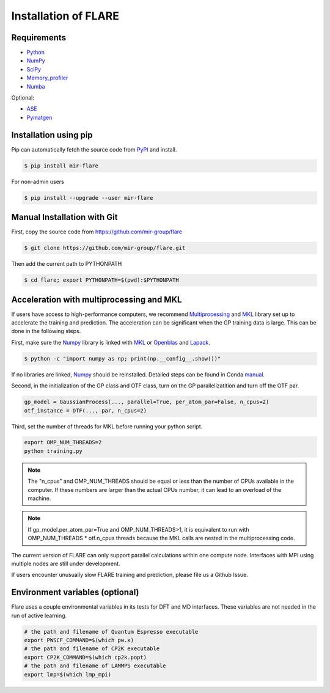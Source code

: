 Installation of FLARE
=====================

************
Requirements
************

* Python_ 
* NumPy_ 
* SciPy_ 
* Memory_profiler_
* Numba_

Optional:

* ASE_
* Pymatgen_

.. _Python: https://www.python.org/
.. _NumPy: https://docs.scipy.org/doc/numpy/reference/
.. _SciPy: https://docs.scipy.org/doc/scipy/reference/
.. _Memory_profiler: https://pypi.org/project/memory-profiler/
.. _Numba: http://numba.pydata.org/
.. _ASE: https://wiki.fysik.dtu.dk/ase/
.. _Pymatgen: https://pymatgen.org/

**********************
Installation using pip
**********************

Pip can automatically fetch the source code from PyPI_ and install.

.. code-block:: bash

  $ pip install mir-flare

For non-admin users

.. code-block:: bash

  $ pip install --upgrade --user mir-flare
    
.. _PyPI: https://pypi.org/project/mir-flare/

****************************
Manual Installation with Git
****************************

First, copy the source code from https://github.com/mir-group/flare

.. code-block:: bash

   $ git clone https://github.com/mir-group/flare.git

Then add the current path to PYTHONPATH

.. code-block:: bash

    $ cd flare; export PYTHONPATH=$(pwd):$PYTHONPATH

*****************************************
Acceleration with multiprocessing and MKL
*****************************************

If users have access to high-performance computers, we recommend 
Multiprocessing_ and MKL_ library set up to accelerate the training and prediction.
The acceleration can be significant when the GP training data is large.
This can be done in the following steps.

First, make sure the Numpy_ library is linked with MKL_ or Openblas_ and Lapack_.

.. code-block:: bash

    $ python -c "import numpy as np; print(np.__config__.show())"
    
If no libraries are linked, Numpy_ should be reinstalled. Detailed steps can be found in Conda manual_.

.. _MKL: https://software.intel.com/en-us/mkl
.. _Openblas: https://www.openblas.net/
.. _Lapack: http://www.netlib.org/lapack/
.. _manual: https://docs.anaconda.com/mkl-optimizations/
.. _Multiprocessing: https://docs.python.org/2/library/multiprocessing.html

Second, in the initialization of the GP class and OTF class, turn on the GP parallelizatition and turn off the OTF par.

.. code-block:: python

    gp_model = GaussianProcess(..., parallel=True, per_atom_par=False, n_cpus=2)
    otf_instance = OTF(..., par, n_cpus=2)

Third, set the number of threads for MKL before running your python script.

.. code-block:: bash

    export OMP_NUM_THREADS=2
    python training.py

.. note::
   The "n_cpus" and OMP_NUM_THREADS should be equal or less than the number of CPUs available in the computer.
   If these numbers are larger than the actual CPUs number, it can lead to an overload of the machine.

.. note::
   If gp_model.per_atom_par=True and OMP_NUM_THREADS>1, it is equivalent to run with OMP_NUM_THREADS * otf.n_cpus threads
   because the MKL calls are nested in the multiprocessing code. 

The current version of FLARE can only support parallel calculations within one compute node.
Interfaces with MPI using multiple nodes are still under development.

If users encounter unusually slow FLARE training and prediction, please file us a Github Issue.

********************************
Environment variables (optional)
********************************

Flare uses a couple environmental variables in its tests for DFT and MD interfaces. These variables are not needed in the run of active learning.

.. code-block:: bash

  # the path and filename of Quantum Espresso executable
  export PWSCF_COMMAND=$(which pw.x)
  # the path and filename of CP2K executable
  export CP2K_COMMAND=$(which cp2k.popt)
  # the path and filename of LAMMPS executable
  export lmp=$(which lmp_mpi)
